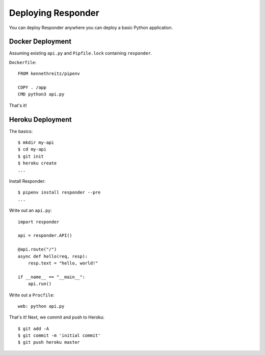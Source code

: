 Deploying Responder
===================

You can deploy Responder anywhere you can deploy a basic Python application.

Docker Deployment
-----------------

Assuming existing ``api.py`` and ``Pipfile.lock`` containing ``responder``.

``Dockerfile``::

    FROM kennethreitz/pipenv

    COPY . /app
    CMD python3 api.py

That's it!

Heroku Deployment
-----------------

The basics::

    $ mkdir my-api
    $ cd my-api
    $ git init
    $ heroku create
    ...

Install Responder::

    $ pipenv install responder --pre
    ...

Write out an ``api.py``::

    import responder

    api = responder.API()

    @api.route("/")
    async def hello(req, resp):
        resp.text = "hello, world!"

    if __name__ == "__main__":
        api.run()

Write out a ``Procfile``::

    web: python api.py

That's it! Next, we commit and push to Heroku::

    $ git add -A
    $ git commit -m 'initial commit'
    $ git push heroku master
